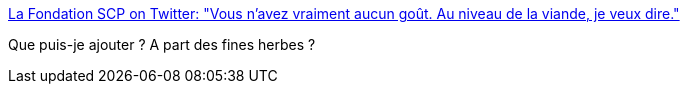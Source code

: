 :jbake-type: post
:jbake-status: published
:jbake-title: La Fondation SCP on Twitter: "Vous n'avez vraiment aucun goût. Au niveau de la viande, je veux dire."
:jbake-tags: humour,_mois_juin,_année_2018
:jbake-date: 2018-06-13
:jbake-depth: ../
:jbake-uri: shaarli/1528860310000.adoc
:jbake-source: https://nicolas-delsaux.hd.free.fr/Shaarli?searchterm=https%3A%2F%2Ftwitter.com%2Ffrance_scp%2Fstatus%2F1006623471303057408&searchtags=humour+_mois_juin+_ann%C3%A9e_2018
:jbake-style: shaarli

https://twitter.com/france_scp/status/1006623471303057408[La Fondation SCP on Twitter: "Vous n'avez vraiment aucun goût. Au niveau de la viande, je veux dire."]

Que puis-je ajouter ? A part des fines herbes ?
